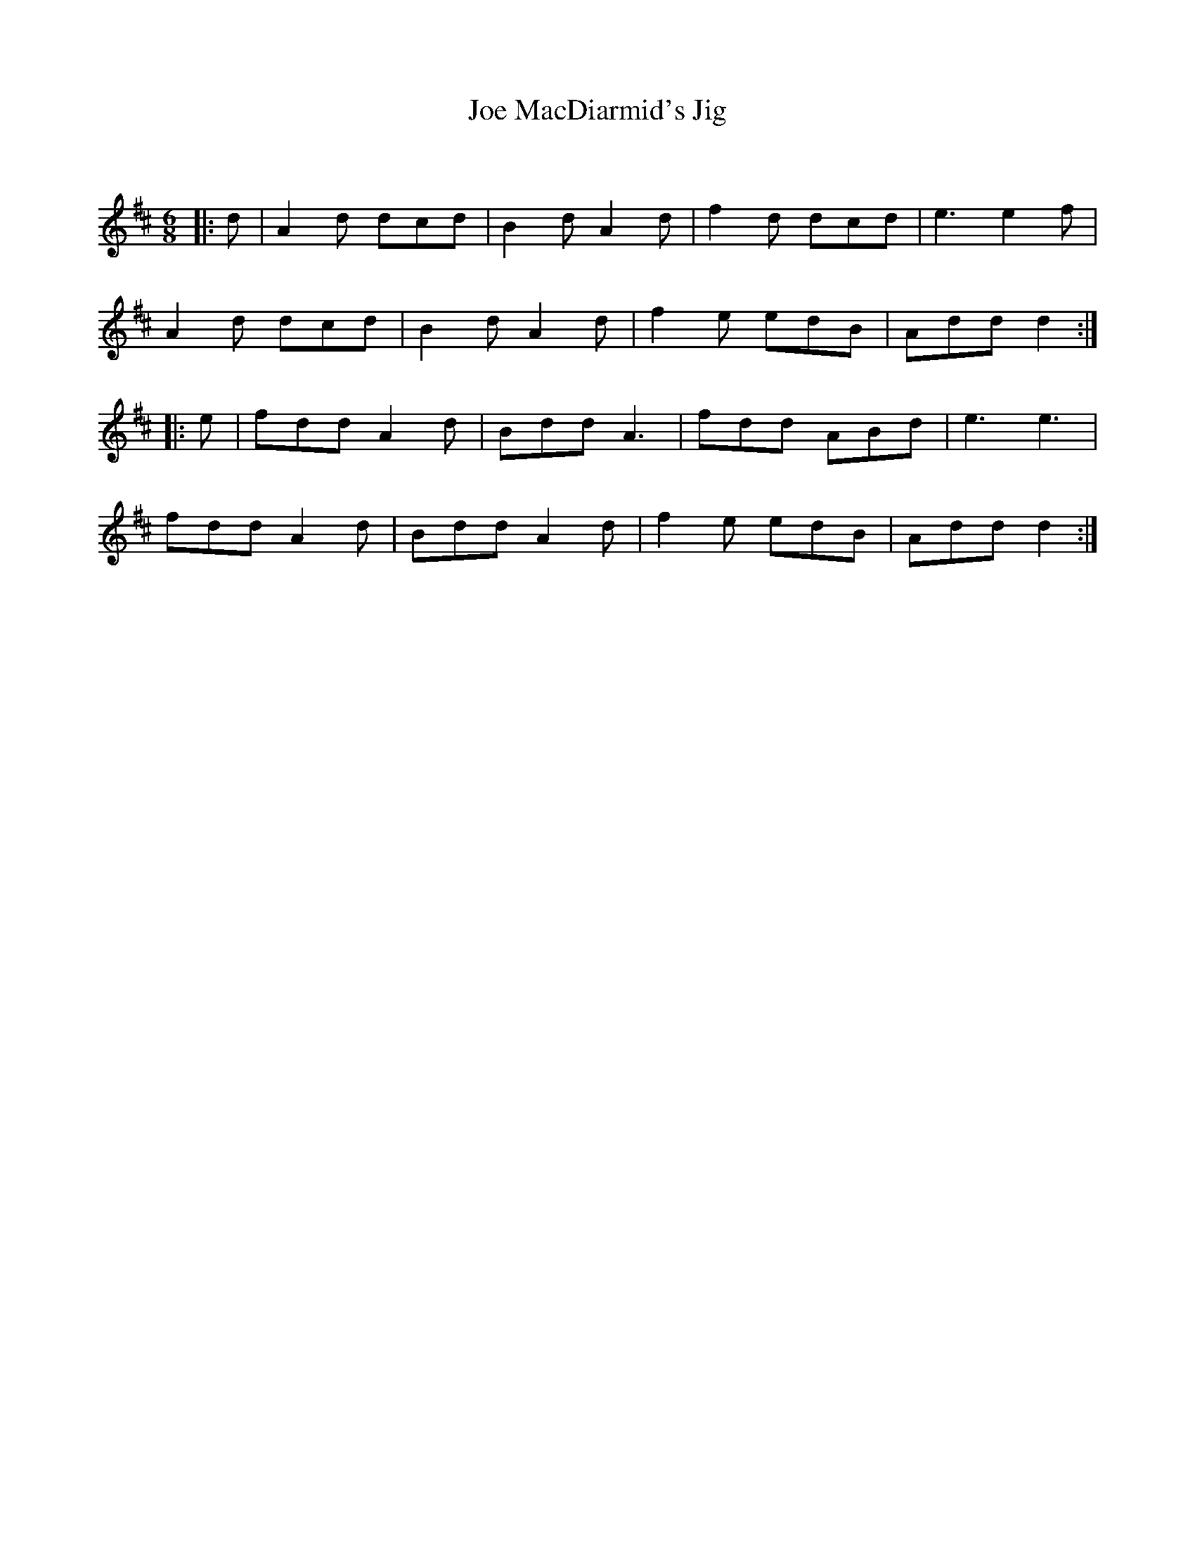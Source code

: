 X:1
T: Joe MacDiarmid's Jig
C:
R:Jig
Q:180
K:D
M:6/8
L:1/16
|:d2|A4d2 d2c2d2|B4d2 A4d2|f4d2 d2c2d2|e6e4f2|
A4d2 d2c2d2|B4d2 A4d2|f4e2 e2d2B2|A2d2d2 d4:|
|:e2|f2d2d2 A4d2|B2d2d2 A6|f2d2d2 A2B2d2|e6e6|
f2d2d2 A4d2|B2d2d2 A4d2|f4e2 e2d2B2|A2d2d2 d4:|
